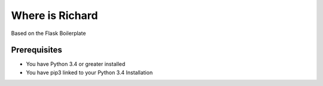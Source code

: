Where is Richard
================================================

Based on the Flask Boilerplate


Prerequisites
*********************************
- You have Python 3.4 or greater installed
- You have pip3 linked to your Python 3.4 Installation

